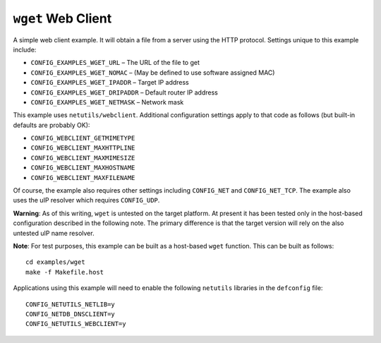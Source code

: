 ===================
``wget`` Web Client
===================

A simple web client example. It will obtain a file from a server using the HTTP
protocol. Settings unique to this example include:

- ``CONFIG_EXAMPLES_WGET_URL`` – The URL of the file to get
- ``CONFIG_EXAMPLES_WGET_NOMAC`` – (May be defined to use software assigned MAC)
- ``CONFIG_EXAMPLES_WGET_IPADDR`` – Target IP address
- ``CONFIG_EXAMPLES_WGET_DRIPADDR`` – Default router IP address
- ``CONFIG_EXAMPLES_WGET_NETMASK`` – Network mask

This example uses ``netutils/webclient``. Additional configuration settings apply
to that code as follows (but built-in defaults are probably OK):

- ``CONFIG_WEBCLIENT_GETMIMETYPE``
- ``CONFIG_WEBCLIENT_MAXHTTPLINE``
- ``CONFIG_WEBCLIENT_MAXMIMESIZE``
- ``CONFIG_WEBCLIENT_MAXHOSTNAME``
- ``CONFIG_WEBCLIENT_MAXFILENAME``

Of course, the example also requires other settings including ``CONFIG_NET`` and
``CONFIG_NET_TCP``. The example also uses the uIP resolver which requires
``CONFIG_UDP``.

**Warning**: As of this writing, ``wget`` is untested on the target platform. At
present it has been tested only in the host-based configuration described in the
following note. The primary difference is that the target version will rely on
the also untested uIP name resolver.

**Note**: For test purposes, this example can be built as a host-based ``wget``
function. This can be built as follows::

  cd examples/wget
  make -f Makefile.host

Applications using this example will need to enable the following ``netutils``
libraries in the ``defconfig`` file: ::

  CONFIG_NETUTILS_NETLIB=y
  CONFIG_NETDB_DNSCLIENT=y
  CONFIG_NETUTILS_WEBCLIENT=y
